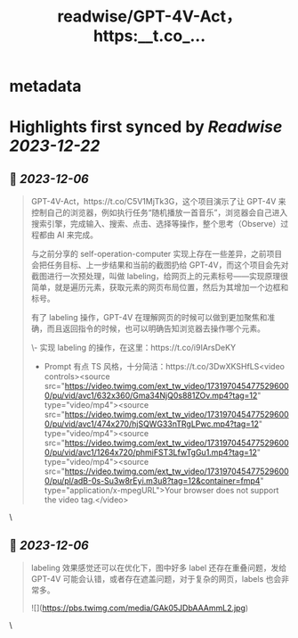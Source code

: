:PROPERTIES:
:title: readwise/GPT-4V-Act，https:__t.co_...
:END:


* metadata
:PROPERTIES:
:author: [[Barret_China on Twitter]]
:full-title: "GPT-4V-Act，https://t.co/..."
:category: [[tweets]]
:url: https://twitter.com/Barret_China/status/1731972175589195815
:image-url: https://pbs.twimg.com/profile_images/639253390522843136/c96rrAfr.jpg
:END:

* Highlights first synced by [[Readwise]] [[2023-12-22]]
** 📌 [[2023-12-06]]
#+BEGIN_QUOTE
GPT-4V-Act，https://t.co/C5V1MjTk3G，这个项目演示了让 GPT-4V 来控制自己的浏览器，例如执行任务“随机播放一首音乐”，浏览器会自己进入搜索引擎，完成输入、搜索、点击、选择等操作，整个思考（Observe）过程都由 AI 来完成。

与之前分享的 self-operation-computer 实现上存在一些差异，之前项目会把任务目标、上一步结果和当前的截图扔给 GPT-4V，而这个项目会先对截图进行一次预处理，叫做 labeling，给网页上的元素标号——实现原理很简单，就是遍历元素，获取元素的网页布局位置，然后为其增加一个边框和标号。

有了 labeling 操作，GPT-4V 在理解网页的时候可以做到更加聚焦和准确，而且返回指令的时候，也可以明确告知浏览器去操作哪个元素。

\- 实现 labeling 的操作，在这里：https://t.co/i9IArsDeKY
- Prompt 有点 TS 风格，十分简洁：https://t.co/3DwXKSHfLS<video controls><source src="https://video.twimg.com/ext_tw_video/1731970454775296000/pu/vid/avc1/632x360/Gma34NjQ0s881ZOv.mp4?tag=12" type="video/mp4"><source src="https://video.twimg.com/ext_tw_video/1731970454775296000/pu/vid/avc1/474x270/hjSQWG33nTRgLPwc.mp4?tag=12" type="video/mp4"><source src="https://video.twimg.com/ext_tw_video/1731970454775296000/pu/vid/avc1/1264x720/phmiFST3LfwTgGu1.mp4?tag=12" type="video/mp4"><source src="https://video.twimg.com/ext_tw_video/1731970454775296000/pu/pl/adB-0s-Su3w8rEyi.m3u8?tag=12&container=fmp4" type="application/x-mpegURL">Your browser does not support the video tag.</video> 
#+END_QUOTE\
** 📌 [[2023-12-06]]
#+BEGIN_QUOTE
labeling 效果感觉还可以在优化下，图中好多 label 还存在重叠问题，发给 GPT-4V 可能会认错，或者存在遮盖问题，对于复杂的网页，labels 也会非常多。 

![](https://pbs.twimg.com/media/GAk05JDbAAAmmL2.jpg) 
#+END_QUOTE\